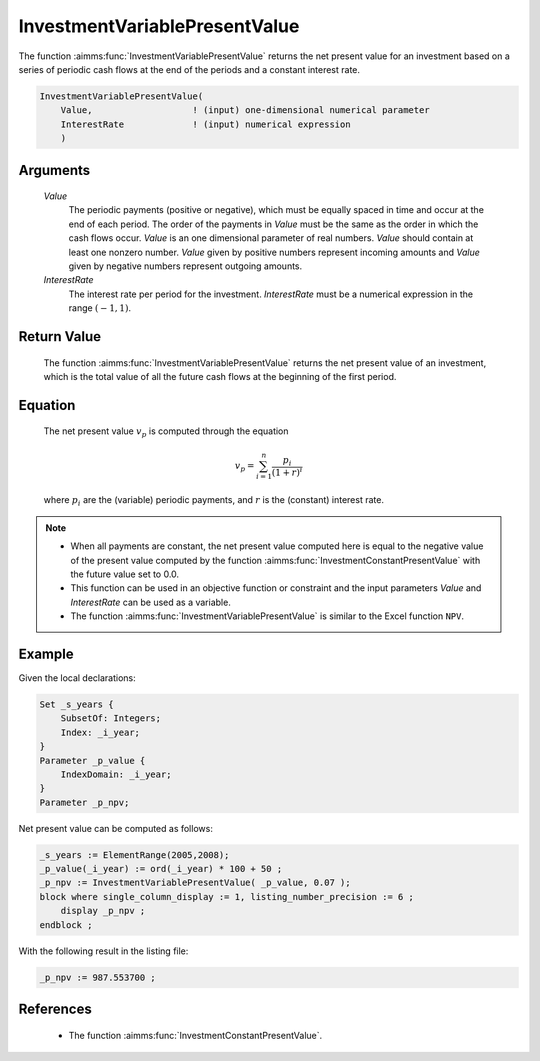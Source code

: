 .. aimms:function:: InvestmentVariablePresentValue(Value, InterestRate)

.. _InvestmentVariablePresentValue:

InvestmentVariablePresentValue
==============================

The function :aimms:func:`InvestmentVariablePresentValue` returns the net present
value for an investment based on a series of periodic cash flows at the
end of the periods and a constant interest rate.

.. code-block:: aimms

    InvestmentVariablePresentValue(
        Value,                   ! (input) one-dimensional numerical parameter
        InterestRate             ! (input) numerical expression
        )

Arguments
---------

    *Value*
        The periodic payments (positive or negative), which must be equally
        spaced in time and occur at the end of each period. The order of the
        payments in *Value* must be the same as the order in which the cash
        flows occur. *Value* is an one dimensional parameter of real numbers.
        *Value* should contain at least one nonzero number. *Value* given by
        positive numbers represent incoming amounts and *Value* given by
        negative numbers represent outgoing amounts.

    *InterestRate*
        The interest rate per period for the investment. *InterestRate* must be
        a numerical expression in the range :math:`(-1, 1)`.

Return Value
------------

    The function :aimms:func:`InvestmentVariablePresentValue` returns the net present
    value of an investment, which is the total value of all the future cash
    flows at the beginning of the first period.

Equation
--------

    The net present value :math:`v_p` is computed through the equation

    .. math:: v_p = \sum_{i=1}^n \frac{p_i}{(1+r)^i}

    \ where :math:`p_i` are the (variable) periodic payments, and :math:`r`
    is the (constant) interest rate.

.. note::

    -  When all payments are constant, the net present value computed here
       is equal to the negative value of the present value computed by the
       function :aimms:func:`InvestmentConstantPresentValue` with the future value set to 0.0.

    -  This function can be used in an objective function or constraint and
       the input parameters *Value* and *InterestRate* can be used as a
       variable.

    -  The function :aimms:func:`InvestmentVariablePresentValue` is similar to the
       Excel function ``NPV``.


Example
-------

Given the local declarations:

.. code-block:: aimms

    Set _s_years {
        SubsetOf: Integers;
        Index: _i_year;
    }
    Parameter _p_value {
        IndexDomain: _i_year;
    }
    Parameter _p_npv;

Net present value can be computed as follows:

.. code-block:: aimms

    _s_years := ElementRange(2005,2008);
    _p_value(_i_year) := ord(_i_year) * 100 + 50 ;
    _p_npv := InvestmentVariablePresentValue( _p_value, 0.07 );
    block where single_column_display := 1, listing_number_precision := 6 ;
        display _p_npv ;
    endblock ;

With the following result in the listing file:

.. code-block:: aimms

    _p_npv := 987.553700 ;
      

References
-----------

    *   The function :aimms:func:`InvestmentConstantPresentValue`.


